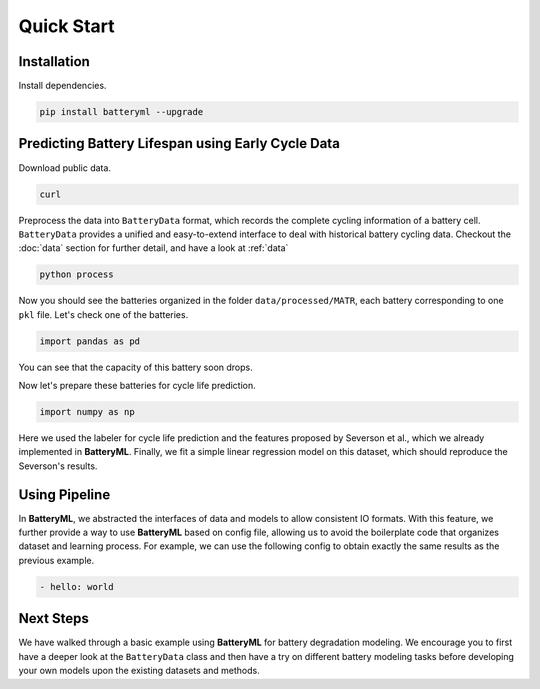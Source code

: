 Quick Start
===========

Installation
------------

Install dependencies.

.. code-block:: bash

    pip install batteryml --upgrade

Predicting Battery Lifespan using Early Cycle Data
--------------------------------------------------

Download public data.

.. code-block:: bash

    curl 

Preprocess the data into ``BatteryData`` format, which records the complete cycling information of a battery cell. ``BatteryData`` provides a unified and easy-to-extend interface to deal with historical battery cycling data. Checkout the :doc:`data` section for further detail, and have a look at :ref:`data`

.. code-block:: bash

    python process

Now you should see the batteries organized in the folder ``data/processed/MATR``, each battery corresponding to one ``pkl`` file.
Let's check one of the batteries.

.. code-block:: python

    import pandas as pd

You can see that the capacity of this battery soon drops.

Now let's prepare these batteries for cycle life prediction.

.. code-block:: python

    import numpy as np

Here we used the labeler for cycle life prediction and the features proposed by Severson et al., which we already implemented in **BatteryML**. Finally, we fit a simple linear regression model on this dataset, which should reproduce the Severson's results.


Using Pipeline
--------------

In **BatteryML**, we abstracted the interfaces of data and models to allow consistent IO formats. With this feature, we further provide a way to use **BatteryML** based on config file, allowing us to avoid the boilerplate code that organizes dataset and learning process. For example, we can use the following config to obtain exactly the same results as the previous example.

.. code-block:: yaml

    - hello: world

Next Steps
----------

We have walked through a basic example using **BatteryML** for battery degradation modeling. We encourage you to first have a deeper look at the ``BatteryData`` class and then have a try on different battery modeling tasks before developing your own models upon the existing datasets and methods.
